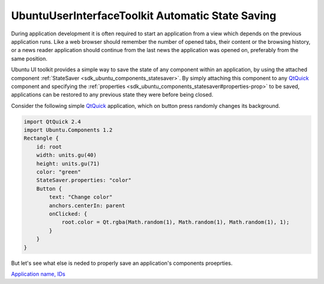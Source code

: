 .. _sdk_ubuntuuserinterfacetoolkit_automatic_state_saving:
UbuntuUserInterfaceToolkit Automatic State Saving
=================================================



During application development it is often required to start an
application from a view which depends on the previous application runs.
Like a web browser should remember the number of opened tabs, their
content or the browsing history, or a news reader application should
continue from the last news the application was opened on, preferably
from the same position.

Ubuntu UI toolkit provides a simple way to save the state of any
component within an application, by using the attached component
:ref:`StateSaver <sdk_ubuntu_components_statesaver>`. By simply attaching
this component to any
`QtQuick <http://doc.qt.io/qt-5/qtquick-qmlmodule.html>`_  component and
specifying the
:ref:`properties <sdk_ubuntu_components_statesaver#properties-prop>` to be
saved, applications can be restored to any previous state they were
before being closed.

Consider the following simple
`QtQuick <http://doc.qt.io/qt-5/qtquick-qmlmodule.html>`_  application,
which on button press randomly changes its background.

.. code:: qml

    import QtQuick 2.4
    import Ubuntu.Components 1.2
    Rectangle {
        id: root
        width: units.gu(40)
        height: units.gu(71)
        color: "green"
        StateSaver.properties: "color"
        Button {
            text: "Change color"
            anchors.centerIn: parent
            onClicked: {
                root.color = Qt.rgba(Math.random(1), Math.random(1), Math.random(1), 1);
            }
        }
    }

But let's see what else is neded to properly save an application's
components proeprties.

`Application name,
IDs </sdk/apps/qml/UbuntuUserInterfaceToolkit/statesaving1/>`_ 
